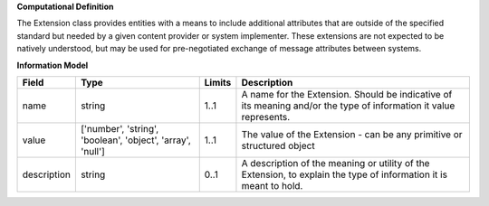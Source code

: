 **Computational Definition**

The Extension class provides entities with a means to include additional attributes that are outside of the specified standard but needed by a given content provider or system implementer. These extensions are not expected to be natively understood, but may be used for pre-negotiated exchange of message attributes between systems.

**Information Model**


.. list-table::
   :class: clean-wrap
   :header-rows: 1
   :align: left
   :widths: auto

   *  - Field
      - Type
      - Limits
      - Description
   *  - name
      - string
      - 1..1
      - A name for the Extension. Should be indicative of its meaning and/or the type of information it value represents.
   *  - value
      - ['number', 'string', 'boolean', 'object', 'array', 'null']
      - 1..1
      - The value of the Extension - can be any primitive or structured object
   *  - description
      - string
      - 0..1
      - A description of the meaning or utility of the Extension, to explain the type of information it is meant to hold.
